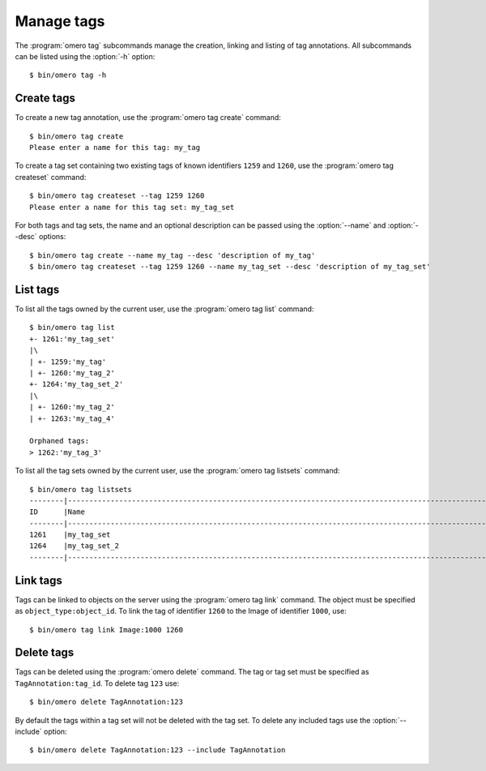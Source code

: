 Manage tags
-----------

The :program:`omero tag` subcommands manage the creation, linking and listing of
tag annotations. All subcommands can be listed using the :option:`-h` option::

    $ bin/omero tag -h

Create tags
^^^^^^^^^^^

To create a new tag annotation, use the :program:`omero tag create` command::

    $ bin/omero tag create
    Please enter a name for this tag: my_tag

To create a tag set containing two existing tags of known identifiers
``1259`` and ``1260``, use the :program:`omero tag createset` command::

	$ bin/omero tag createset --tag 1259 1260
	Please enter a name for this tag set: my_tag_set

For both tags and tag sets, the name and an optional description can be
passed using the :option:`--name` and :option:`--desc` options::

	$ bin/omero tag create --name my_tag --desc 'description of my_tag'
	$ bin/omero tag createset --tag 1259 1260 --name my_tag_set --desc 'description of my_tag_set'

List tags
^^^^^^^^^

To list all the tags owned by the current user, use the :program:`omero tag list`
command::

    $ bin/omero tag list
    +- 1261:'my_tag_set'
    |\
    | +- 1259:'my_tag'
    | +- 1260:'my_tag_2'
    +- 1264:'my_tag_set_2'
    |\
    | +- 1260:'my_tag_2'
    | +- 1263:'my_tag_4'

    Orphaned tags:
    > 1262:'my_tag_3'

To list all the tag sets owned by the current user, use the
:program:`omero tag listsets` command::

    $ bin/omero tag listsets
    --------|---------------------------------------------------------------------------------------------------------
    ID      |Name
    --------|---------------------------------------------------------------------------------------------------------
    1261    |my_tag_set
    1264    |my_tag_set_2
    --------|---------------------------------------------------------------------------------------------------------

Link tags
^^^^^^^^^

Tags can be linked to objects on the server using the :program:`omero tag link`
command. The object must be specified as ``object_type:object_id``. To link
the tag of identifier ``1260`` to the Image of identifier ``1000``, use::

    $ bin/omero tag link Image:1000 1260

.. _delete_tags:

Delete tags
^^^^^^^^^^^

Tags can be deleted using the :program:`omero delete` command. The tag or tag set
must be specified as ``TagAnnotation:tag_id``. To delete tag ``123`` use::

    $ bin/omero delete TagAnnotation:123

By default the tags within a tag set will not be deleted with the tag set. To
delete any included tags use the :option:`--include` option::

    $ bin/omero delete TagAnnotation:123 --include TagAnnotation

.. seealso:: :doc:`/users/cli/delete`
